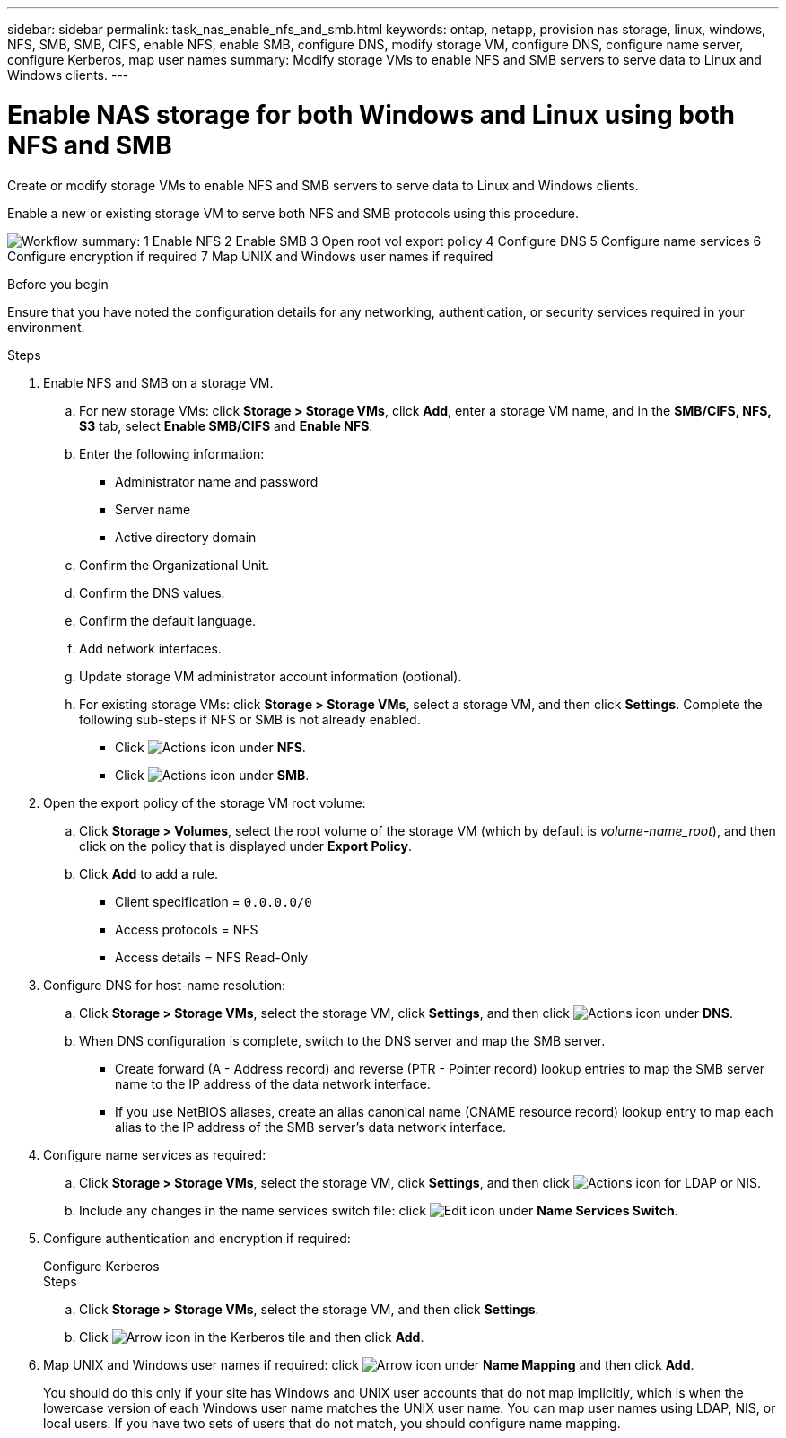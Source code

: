 ---
sidebar: sidebar
permalink: task_nas_enable_nfs_and_smb.html
keywords: ontap, netapp, provision nas storage, linux, windows, NFS, SMB, SMB, CIFS, enable NFS, enable SMB, configure DNS, modify storage VM, configure DNS, configure name server, configure Kerberos, map user names
summary: Modify storage VMs to enable NFS and SMB servers to serve data to Linux and Windows clients.
---

= Enable NAS storage for both Windows and Linux using both NFS and SMB
:toclevels: 1
:hardbreaks:
:nofooter:
:icons: font
:linkattrs:
:imagesdir: ./media/

[.lead]
Create or modify storage VMs to enable NFS and SMB servers to serve data to Linux and Windows clients.

Enable a new or existing storage VM to serve both NFS and SMB protocols using this procedure. 

image:workflow_nas_enable_nfs_and_smb.png[Workflow summary: 1 Enable NFS 2 Enable SMB  3 Open root vol export policy 4 Configure DNS 5 Configure name services 6 Configure encryption if required 7 Map UNIX and Windows user names if required]

//Question: Is it necessary to create a new export policy for the root volume, or should we modify the default policy?

.Before you begin
Ensure that you have noted the configuration details for any networking, authentication, or security services required in your environment.

.Steps

. Enable NFS and SMB on a storage VM.

.. For new storage VMs: click *Storage > Storage VMs*, click *Add*, enter a storage VM name, and in the *SMB/CIFS, NFS, S3* tab, select *Enable SMB/CIFS* and *Enable NFS*.

.. Enter the following information:
* Administrator name and password
* Server name
* Active directory domain
.. Confirm the Organizational Unit.
.. Confirm the DNS values.
.. Confirm the default language.
.. Add network interfaces.
.. Update storage VM administrator account information (optional).

.. For existing storage VMs: click *Storage > Storage VMs*, select a storage VM, and then click *Settings*. Complete the following sub-steps if NFS or SMB is not already enabled.

* Click image:icon_gear.gif[Actions icon] under *NFS*.
* Click image:icon_gear.gif[Actions icon] under *SMB*.


. Open the export policy of the storage VM root volume:

.. Click *Storage > Volumes*, select the root volume of the storage VM (which by default is _volume-name_root_), and then click on the policy that is displayed under *Export Policy*.

.. Click *Add* to add a rule.

*** Client specification = `0.0.0.0/0`

*** Access protocols = NFS

*** Access details = NFS Read-Only

. Configure DNS for host-name resolution:

.. Click *Storage > Storage VMs*, select the storage VM, click *Settings*, and then click image:icon_gear.gif[Actions icon] under *DNS*.

.. When DNS configuration is complete, switch to the DNS server and map the SMB server.

*** Create forward (A - Address record) and reverse (PTR - Pointer record) lookup entries to map the SMB server name to the IP address of the data network interface.

*** If you use NetBIOS aliases, create an alias canonical name (CNAME resource record) lookup entry to map each alias to the IP address of the SMB server's data network interface.

. Configure name services as required:

.. Click *Storage > Storage VMs*, select the storage VM, click *Settings*, and then click image:icon_gear.gif[Actions icon] for LDAP or NIS.

.. Include any changes in the name services switch file: click image:icon_pencil.gif[Edit icon] under *Name Services Switch*.

. Configure authentication and encryption if required:
+
[role="tabbed-block"]
====
.Configure Kerberos
--
.Steps

.. Click *Storage > Storage VMs*, select the storage VM, and then click *Settings*.

.. Click image:icon_arrow.gif[Arrow icon] in the Kerberos tile and then click *Add*.

--
====

. Map UNIX and Windows user names if required: click image:icon_arrow.gif[Arrow icon] under *Name Mapping* and then click *Add*.
+
You should do this only if your site has Windows and UNIX user accounts that do not map implicitly, which is when the lowercase version of each Windows user name matches the UNIX user name. You can map user names using LDAP, NIS, or local users. If you have two sets of users that do not match, you should configure name mapping.

// 2022-07-28, BURT 1490696
// 2023-03-20, ONTAPDOC-1747
// 2025-02-05, ONTAPDOC-2675